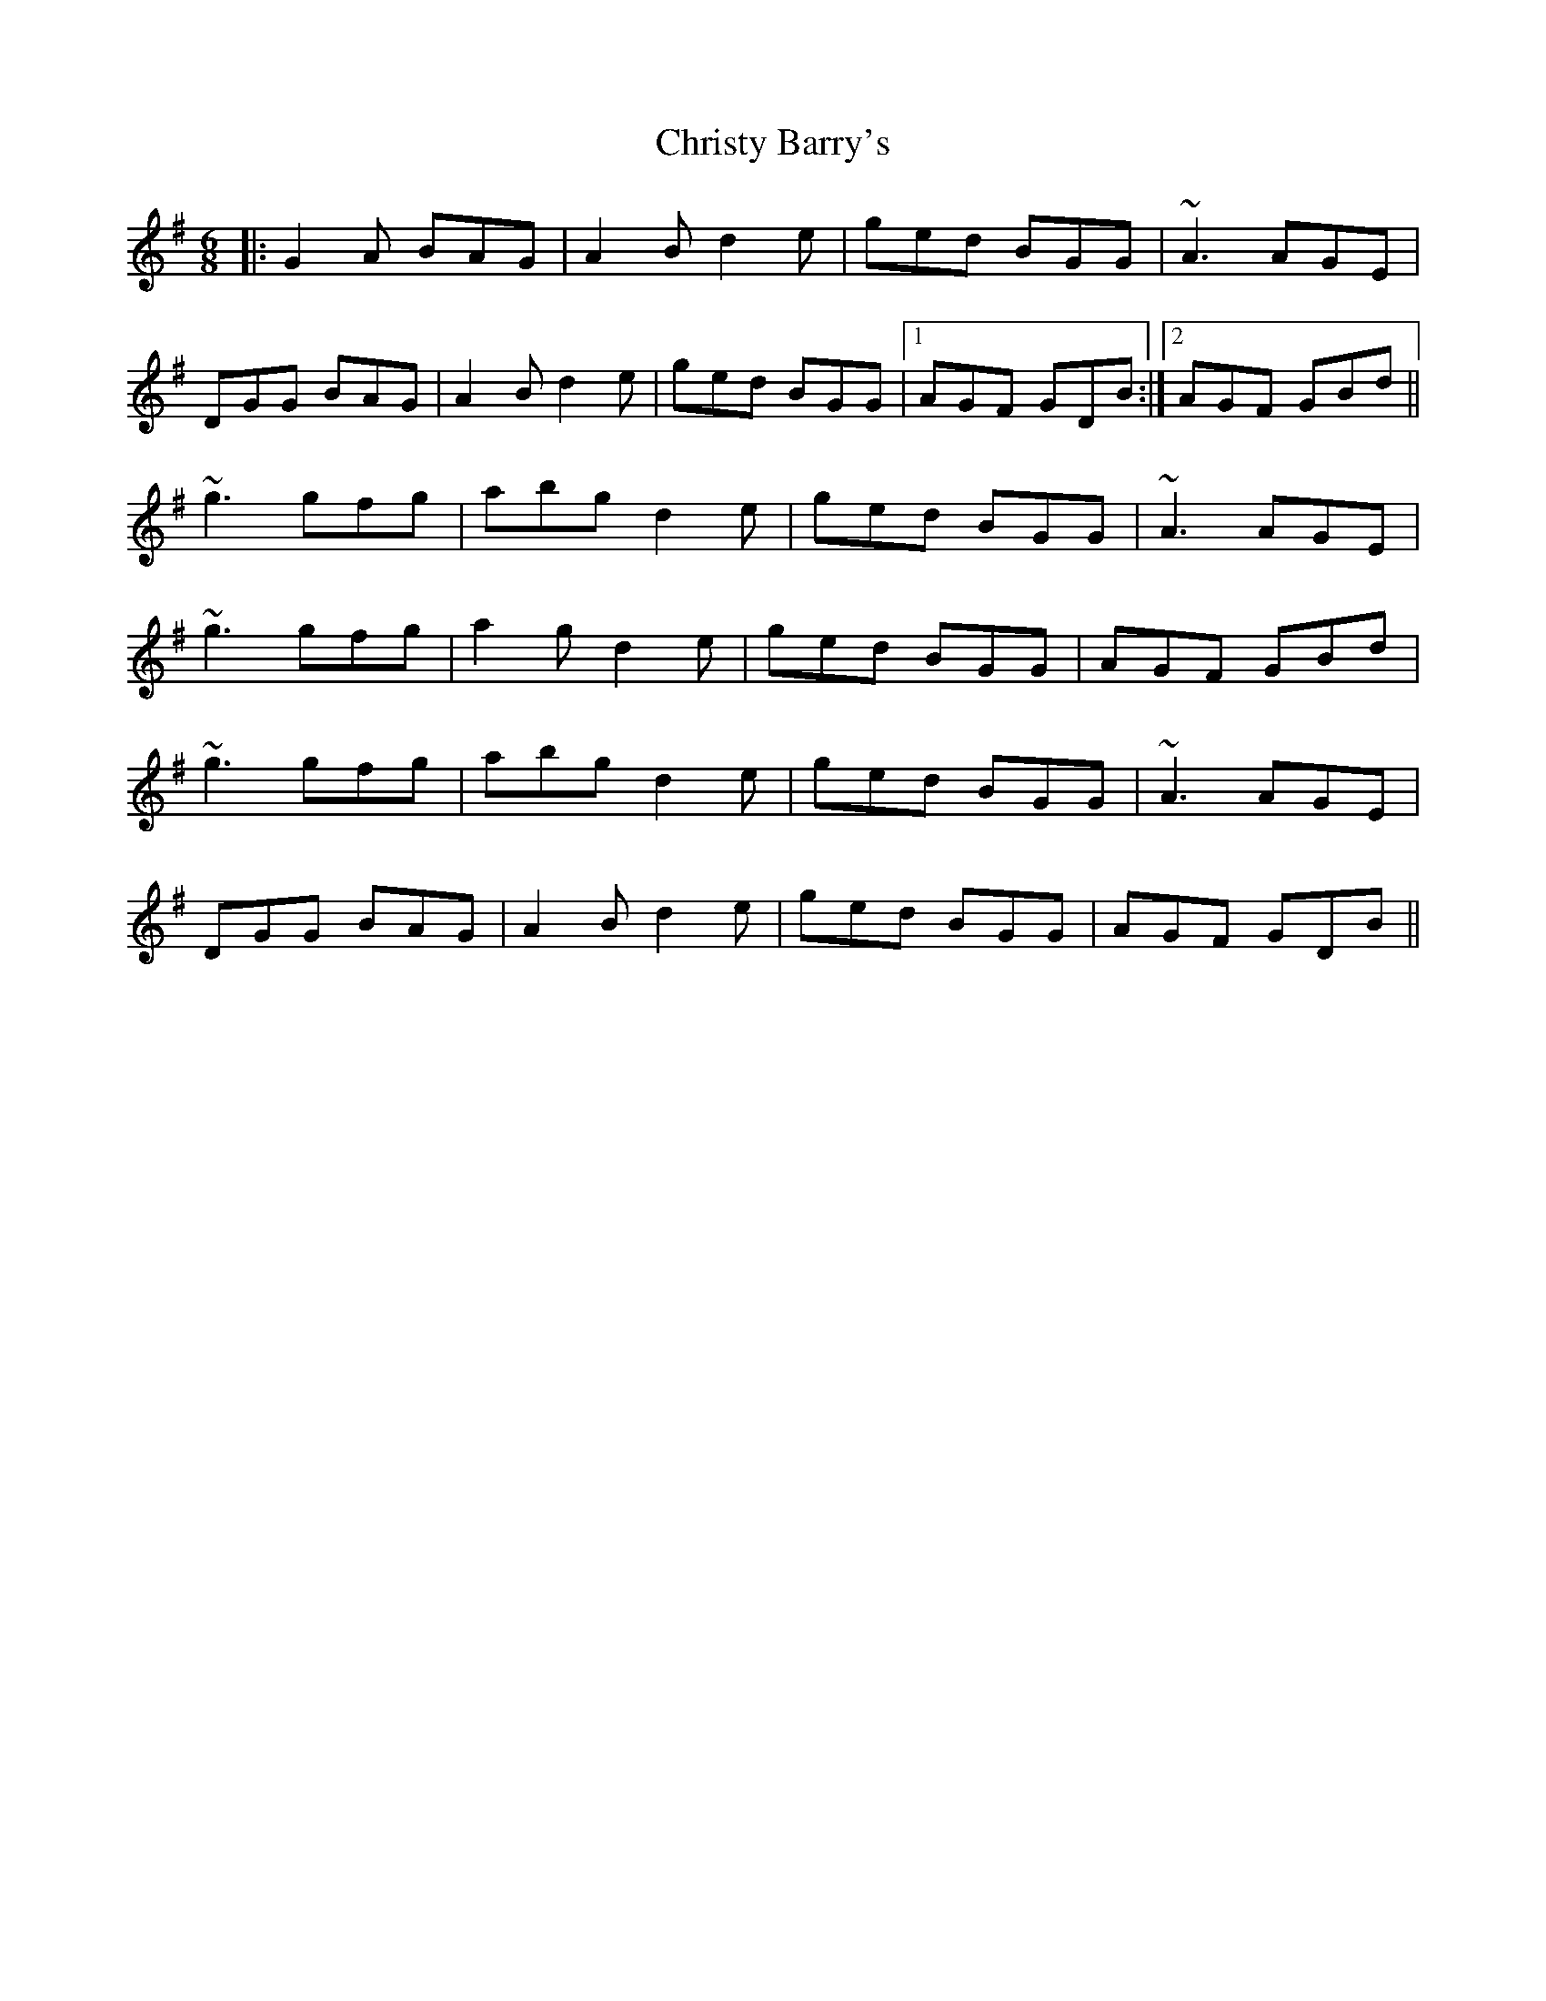 X: 7136
T: Christy Barry's
R: jig
M: 6/8
K: Gmajor
|:G2A BAG|A2B d2e|ged BGG|~A3 AGE|
DGG BAG|A2B d2e|ged BGG|1 AGF GDB:|2 AGF GBd||
~g3 gfg|abg d2e|ged BGG|~A3 AGE|
~g3 gfg|a2g d2e|ged BGG|AGF GBd|
~g3 gfg|abg d2e|ged BGG|~A3 AGE|
DGG BAG|A2B d2e|ged BGG|AGF GDB||

